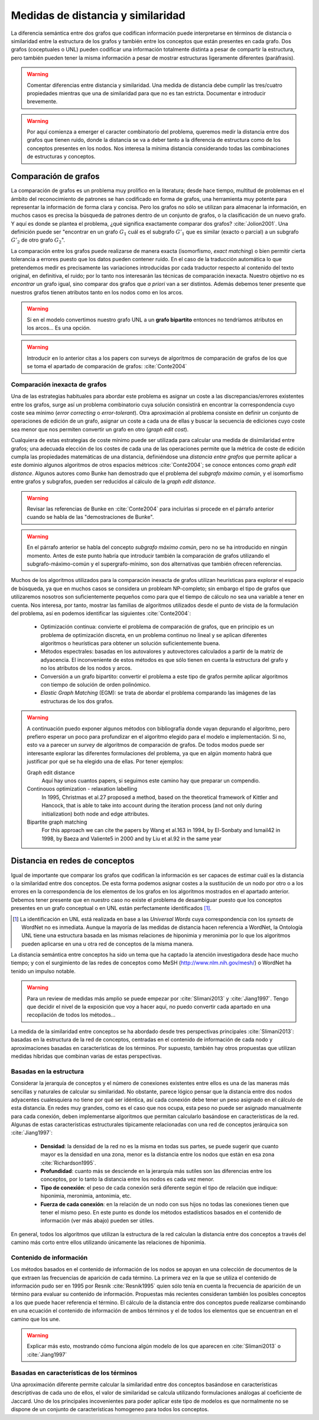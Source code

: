 
Medidas de distancia y similaridad
----------------------------------
La diferencia semántica entre dos grafos que codifican información puede interpretarse en
términos de distancia o similaridad entre la estructura de los grafos y también entre los
conceptos que están presentes en cada grafo. Dos grafos (coceptuales o UNL) pueden
codificar una información totalmente distinta a pesar de compartir la estructura, pero
también pueden tener la misma información a pesar de mostrar estructuras ligeramente
diferentes (paráfrasis).

.. warning:: Comentar diferencias entre distancia y similaridad. Una medida de distancia
   debe cumplir las tres/cuatro propiedades mientras que una de similaridad para que no es tan
   estricta. Documentar e introducir brevemente.

.. warning:: Por aquí comienza a emerger el caracter combinatorio del problema, queremos
   medir la distancia entre dos grafos que tienen ruido, donde la distancia se va a deber
   tanto a la diferencia de estructura como de los conceptos presentes en los nodos. Nos
   interesa la mínima distancia considerando todas las combinaciones de estructuras y
   conceptos.

Comparación de grafos
`````````````````````
La comparación de grafos es un problema muy prolífico en la literatura; desde hace tiempo,
multitud de problemas en el ámbito del reconocimiento de patrones se han codificado en forma
de grafos, una herramienta muy potente para representar la información de forma clara y
concisa. Pero los grafos no sólo se utilizan para almacenar la información, en muchos casos
es precisa la búsqueda de patrones dentro de un conjunto de grafos, o la clasificación de
un nuevo grafo. Y aquí es donde se plantea el problema, ¿qué significa exactamente comparar
dos grafos? :cite:`Jolion2001`. Una definición puede ser "encontrar en un grafo :math:`G_1`
cuál es el subgrafo :math:`G'_1` que es similar (exacto o parcial) a un subgrafo :math:`G'_2`
de otro grafo :math:`G_2`".

La comparación entre los grafos puede realizarse de manera exacta (isomorfismo, *exact matching*)
o bien permitir cierta tolerancia a errores puesto que los datos pueden contener ruido. 
En el caso de la traducción automática lo que pretendemos medir es precisamente las variaciones
introducidas por cada traductor respecto al contenido del texto original, en definitiva, el ruido;
por lo tanto nos interesarán las técnicas de comparación inexacta. Nuestro objetivo no es
*encontrar* un grafo igual, sino comparar dos grafos que *a priori* van a ser distintos.
Además debemos tener presente que nuestros grafos tienen atributos tanto en los nodos
como en los arcos.

.. warning:: Si en el modelo convertimos nuestro grafo UNL a un **grafo bipartito** entonces no
   tendríamos atributos en los arcos... Es una opción.

.. warning:: Introducir en lo anterior citas a los papers con surveys de algoritmos de
   comparación de grafos de los que se toma el apartado de comparación de grafos: :cite:`Conte2004`

Comparación inexacta de grafos
++++++++++++++++++++++++++++++
Una de las estrategias habituales para abordar este problema es asignar un coste a las
discrepancias/errores existentes entre los grafos, surge así un problema combinatorio cuya solución
consistirá en encontrar la correspondencia cuyo coste sea mínimo (*error correcting* o 
*error-tolerant*).
Otra aproximación al problema consiste en definir un conjunto de operaciones de edición de un
grafo, asignar un coste a cada una de ellas y buscar la secuencia de ediciones cuyo coste sea
menor que nos permiten convertir un grafo en otro (*graph edit cost*).

Cualquiera de estas estrategias de coste mínimo puede ser utilizada para calcular una medida de
disimilaridad entre grafos; una adecuada elección de los costes de cada una de las operaciones
permite que la métrica de coste de edición cumpla las propiedades matemáticas de una
distancia, definiéndose una *distancia entre grafos* que permite aplicar a este dominio algunos
algoritmos de otros espacios métricos :cite:`Conte2004`; se conoce entonces como
*graph edit distance*. Algunos autores como Bunke han demostrado que el problema del *subgrafo
máximo común*, y el isomorfismo entre grafos y subgrafos, pueden ser reducidos al cálculo de
la *graph edit distance*.

.. warning:: Revisar las referencias de Bunke en :cite:`Conte2004` para incluirlas si procede
   en el párrafo anterior cuando se habla de las "demostraciones de Bunke".

.. warning:: En el párrafo anterior se habla del concepto *subgrafo máximo común*, pero no se
   ha introducido en ningún momento. Antes de este punto habría que introducir también la
   comparación de grafos utilizando el subgrafo-máximo-común y el supergrafo-mínimo, son dos
   alternativas que también ofrecen referencias.

Muchos de los algoritmos utilizados para la comparación inexacta de grafos utilizan heurísticas
para explorar el espacio de búsqueda, ya que en muchos casos se considera un probleam NP-completo;
sin embargo el tipo de grafos que utilizaremos nosotros son suficientemente pequeños como para
que el tiempo de cálculo no sea una variable a tener en cuenta. Nos interesa, por tanto,
mostrar las familias de algoritmos utilizados desde el punto de vista de la formulación del
problema, así en podemos identificar las siguientes :cite:`Conte2004`:

 * Optimización continua: convierte el problema de comparación de grafos, que en principio es
   un problema de optimización discreta, en un problema continuo no lineal y se aplican
   diferentes algoritmos o heurísticas para obtener un solución suficientemente buena.
 * Métodos espectrales: basadas en los autovalores y autovectores calculados a partir de la
   matriz de adyacencia. El inconveniente de estos métodos es que sólo tienen en cuenta la
   estructura del grafo y no los atributos de los nodos y arcos.
 * Conversión a un grafo bipartito: convertir el problema a este tipo de grafos permite
   aplicar algoritmos con tiempo de solución de orden polinómico.
 * *Elastic Graph Matching* (EGM): se trata de abordar el problema comparando las imágenes de
   las estructuras de los dos grafos.

.. warning:: A continuación puedo exponer algunos métodos con bibliografía donde vayan depurando
   el algoritmo, pero prefiero esperar un poco para profundizar en el algoritmo elegido para el
   modelo e implementación. Si no, esto va a parecer un *survey* de algoritmos de comparación
   de grafos. De todos modos puede ser interesante explorar las diferentes formulaciones del
   problema, ya que en algún momento habrá que justificar por qué se ha elegido una de ellas.
   Por tener ejemplos:

   Graph edit distance
      Aquí hay unos cuantos papers, si seguimos este camino hay que preparar un compendio.

   Continouos optimization - relaxation labelling
      In 1995, Christmas et al.27 proposed a method, based on the theoretical framework of Kittler and Hancock, that is able to take into account during the iteration process (and not only during initialization) both node and edge attributes.

   Bipartite graph matching
      For this approach we can cite the papers by Wang et al.163 in 1994, by El-Sonbaty and Ismail42 in 1998, by Baeza and Valiente5 in 2000 and by Liu et al.92 in the same year


Distancia en redes de conceptos
```````````````````````````````
Igual de importante que comparar los grafos que codifican la información es ser capaces de
estimar cuál es la distancia o la similaridad entre dos conceptos. De esta forma podemos asignar
costes a la sustitución de un nodo por otro o a los errores en la correspondencia de los
elementos de los grafos en los algoritmos mostrados en el apartado anterior. Debemos tener presente
que en nuestro caso no existe el problema de desambiguar puesto que los conceptos presentes en 
un grafo conceptual o en UNL están perfectamente identificados [#]_.

.. [#] La identificación en UNL está realizada en base a las *Universal Words* cuya correspondencia
   con los *synsets* de WordNet no es inmediata. Aunque la mayoría de las medidas de distancia
   hacen referencia a WordNet, la Ontología UNL tiene una estructura basada en las mismas
   relaciones de hiponimia y meronimia por lo que los algoritmos pueden aplicarse en una u otra
   red de conceptos de la misma manera.

La distancia semántica entre conceptos ha sido un tema que ha captado la atención investigadora
desde hace mucho tiempo; y con el surgimiento de las redes de conceptos como MeSH
(http://www.nlm.nih.gov/mesh/) o WordNet ha tenido un impulso notable.

.. warning:: Para un review de medidas más amplio se puede empezar por :cite:`Slimani2013` y
   :cite:`Jiang1997`. Tengo que decidir el nivel de la exposición que voy a hacer aquí,
   no puedo convertir cada apartado en una recopilación de todos los métodos...

La medida de la similaridad entre conceptos se ha abordado desde tres perspectivas principales
:cite:`Slimani2013`: basadas en la estructura de la red de conceptos, centradas en el contenido
de información de cada nodo y aproximaciones basadas en características de
los términos. Por supuesto, también hay otros propuestas que utilizan medidas híbridas que combinan
varias de estas perspectivas.

Basadas en la estructura
++++++++++++++++++++++++
Considerar la jerarquía de conceptos y el número de conexiones existentes entre ellos es una
de las maneras más sencillas y naturales de calcular su similaridad. No obstante, parece
lógico pensar que la distancia entre dos nodos adyacentes cualesquiera no tiene por qué ser
idéntica, así cada conexión debe tener un peso asignado en el cálculo de esta distancia. En
redes muy grandes, como es el caso que nos ocupa, esta peso no puede ser asignado manualmente
para cada conexión, deben implementarse algoritmos que permitan calcularlo basándose en
características de la red. Algunas de estas características estructurales típicamente
relacionadas con una red de conceptos jerárquica son :cite:`Jiang1997`:

 * **Densidad**: la densidad de la red no es la misma en todas sus partes, se puede sugerir
   que cuanto mayor es la densidad en una zona, menor es la distancia entre los nodos que 
   están en esa zona :cite:`Richardson1995`.
 * **Profundidad**: cuanto más se desciende en la jerarquía más sutiles son las diferencias
   entre los conceptos, por lo tanto la distancia entre los nodos es cada vez menor.
 * **Tipo de conexión**: el peso de cada conexión será diferente según el tipo de relación
   que indique: hiponimia, meronimia, antonimia, etc.
 * **Fuerza de cada conexión**: en la relación de un nodo con sus hijos no todas las
   conexiones tienen que tener el mismo peso. En este punto es donde los métodos estadísticos
   basados en el contenido de información (ver más abajo) pueden ser útiles.

En general, todos los algoritmos que utilizan la estructura de la red calculan la distancia
entre dos conceptos a través del camino más corto entre ellos utilizando únicamente las
relaciones de hiponimia. 

Contenido de información
++++++++++++++++++++++++
Los métodos basados en el contenido de información de los nodos se apoyan en una colección
de documentos de la que extraen las frecuencias de aparición de cada término. La primera
vez en la que se utiliza el contenido de información pudo ser en 1995 por Resnik 
:cite:`Resnik1995` quien sólo tenía en cuenta la frecuencia de aparición de un término para
evaluar su contenido de información. Propuestas más recientes consideran también los posibles
conceptos a los que puede hacer referencia el término. El cálculo de la distancia entre dos
conceptos puede realizarse combinando en una ecuación el contenido de información de ambos
términos y el de todos los elementos que se encuentran en el camino que los une.

.. warning:: Explicar más esto, mostrando cómo funciona algún modelo de los que aparecen en
   :cite:`Slimani2013` o :cite:`Jiang1997`

Basadas en características de los términos
++++++++++++++++++++++++++++++++++++++++++
Una aproximación diferente permite calcular la similaridad entre dos conceptos basándose en
características descriptivas de cada uno de ellos, el valor de similaridad se calcula
utilizando formulaciones análogas al coeficiente de Jaccard.
Uno de los principales incovenientes para poder aplicar este tipo de modelos es que normalmente
no se dispone de un conjunto de características homogeneo para todos los conceptos.